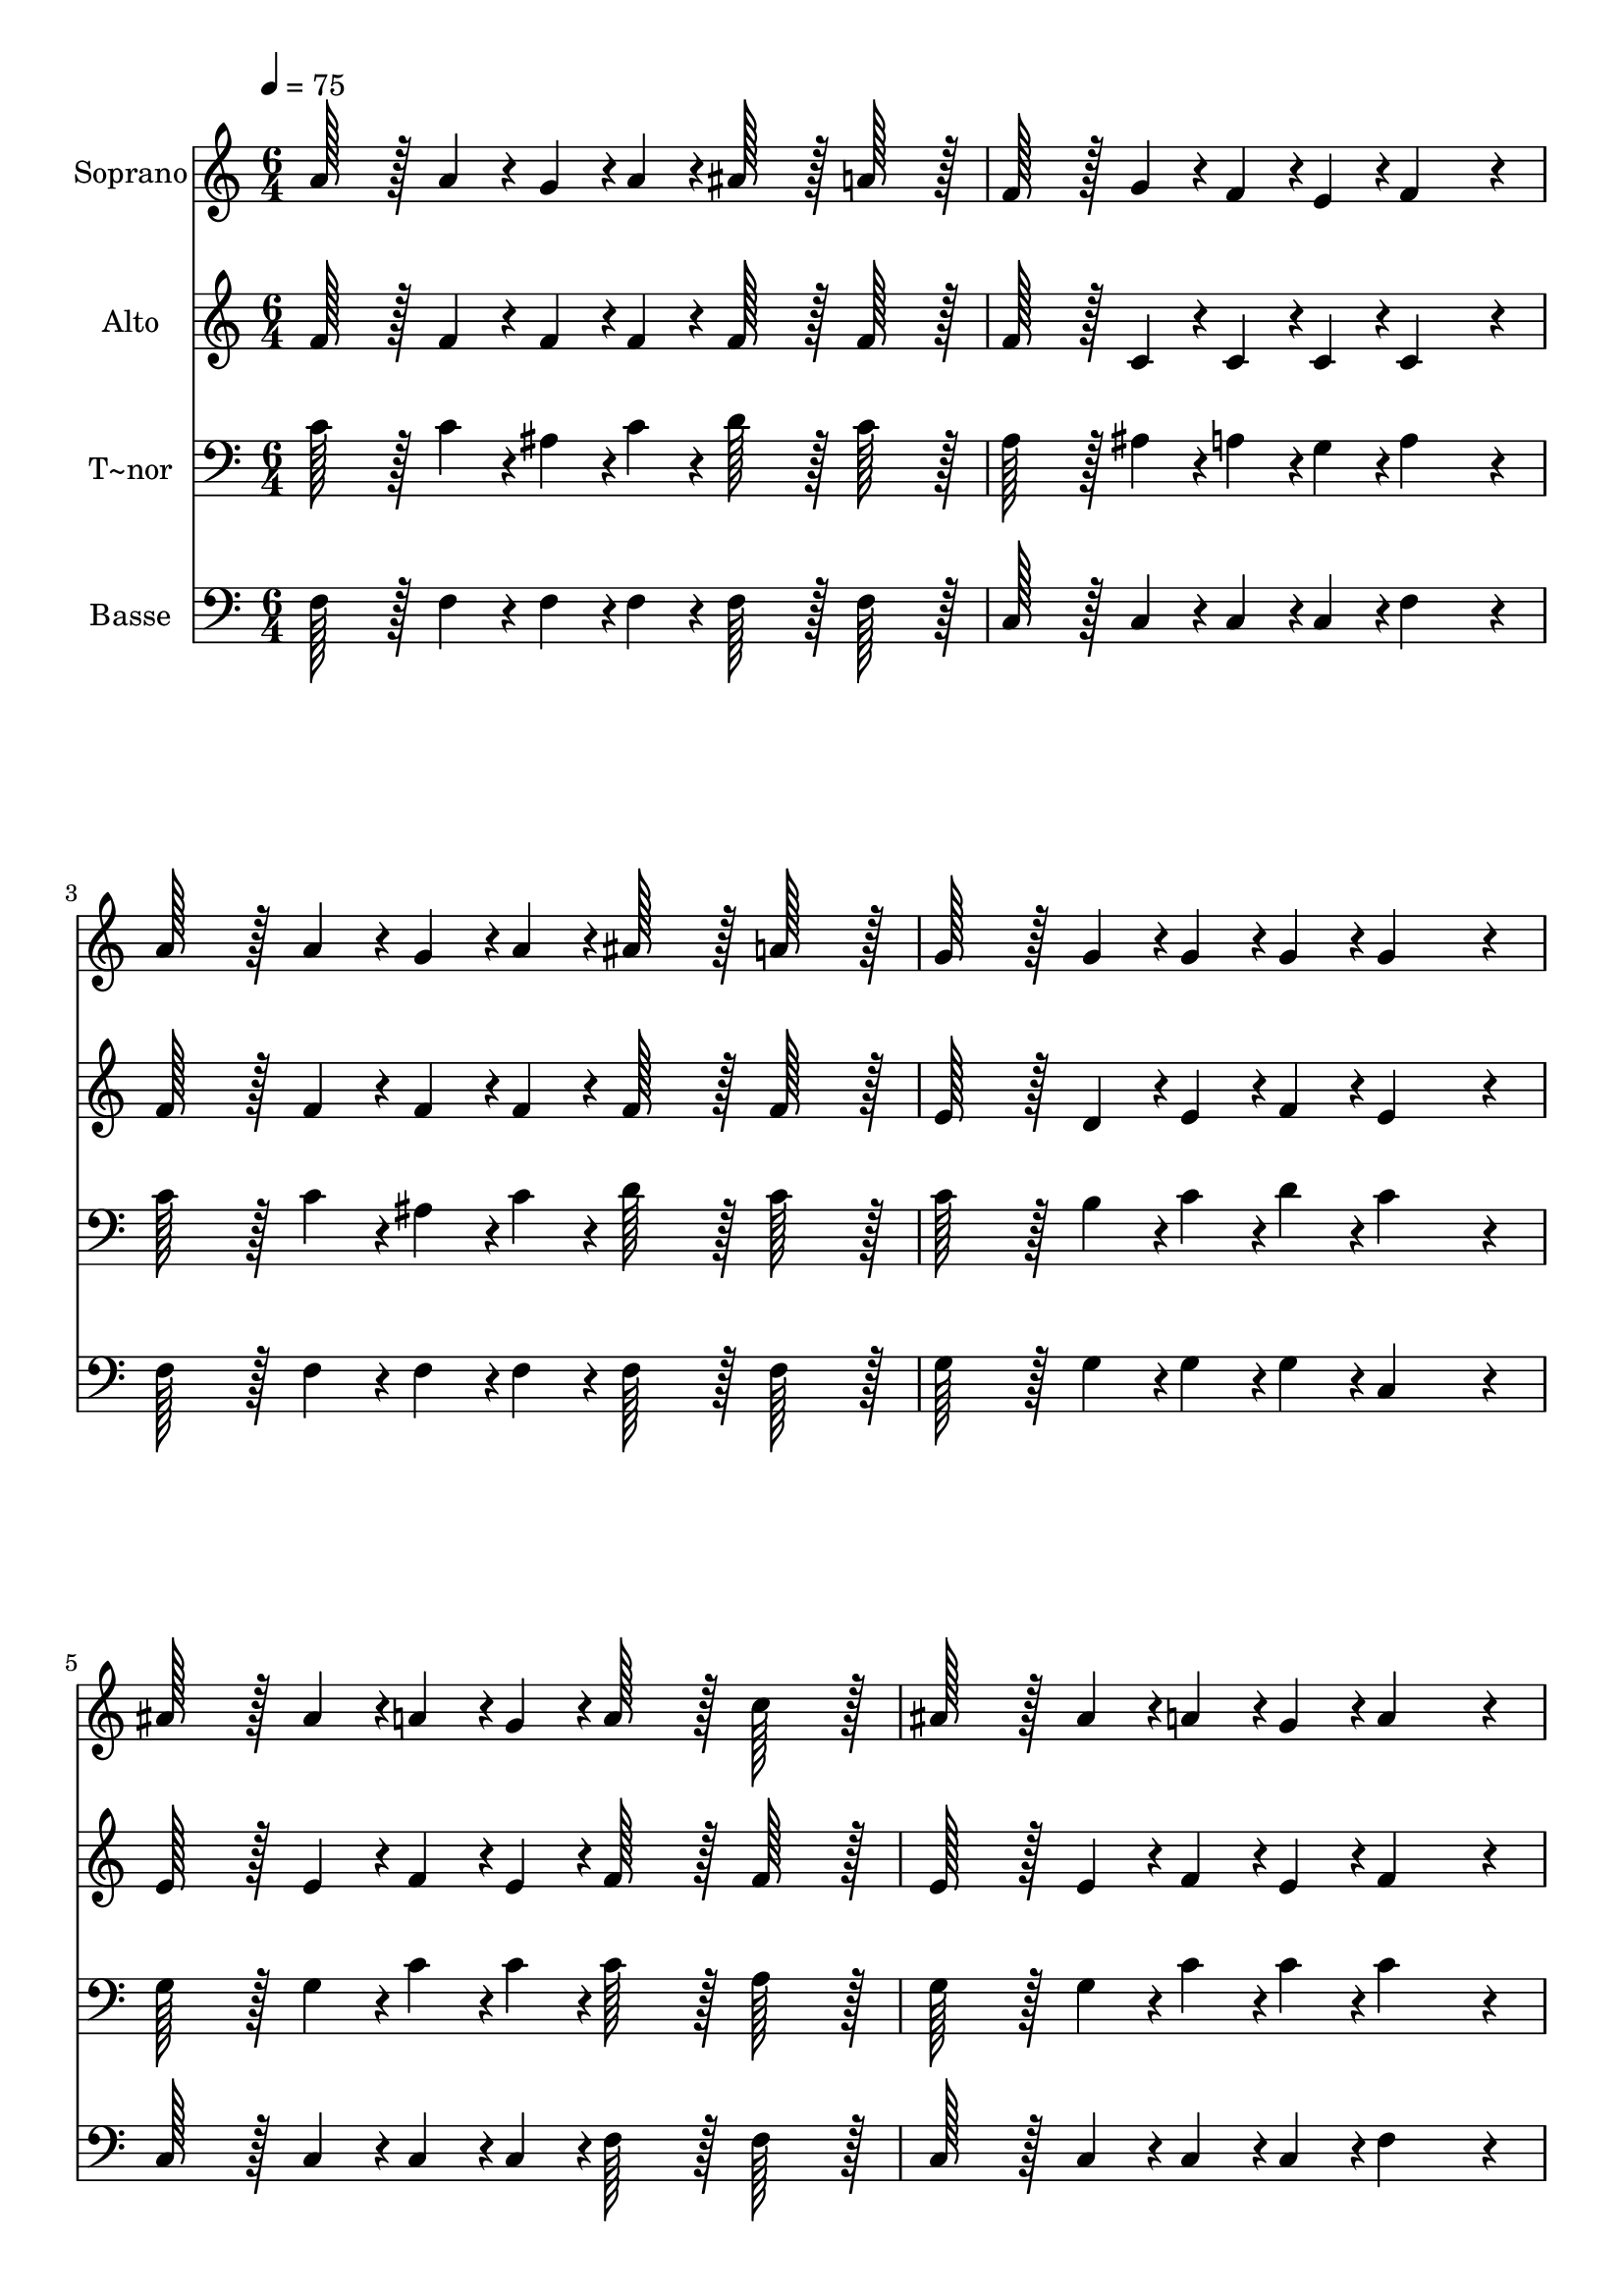 % Lily was here -- automatically converted by c:/Program Files (x86)/LilyPond/usr/bin/midi2ly.py from output/181.mid
\version "2.14.0"

\layout {
  \context {
    \Voice
    \remove "Note_heads_engraver"
    \consists "Completion_heads_engraver"
    \remove "Rest_engraver"
    \consists "Completion_rest_engraver"
  }
}

trackAchannelA = {
  
  \time 6/4 
  
  \tempo 4 = 75 
  
}

trackA = <<
  \context Voice = voiceA \trackAchannelA
>>


trackBchannelA = {
  
  \set Staff.instrumentName = "Soprano"
  
  \time 6/4 
  
  \tempo 4 = 75 
  
}

trackBchannelB = \relative c {
  a''128*43 r128*5 a4*43/96 r4*5/96 g4*43/96 r4*5/96 a4*43/96 r4*5/96 ais128*43 
  r128*5 a128*43 r128*5 
  | % 2
  f128*43 r128*5 g4*43/96 r4*5/96 f4*43/96 r4*5/96 e4*43/96 r4*5/96 f4*259/96 
  r4*29/96 
  | % 3
  a128*43 r128*5 a4*43/96 r4*5/96 g4*43/96 r4*5/96 a4*43/96 r4*5/96 ais128*43 
  r128*5 a128*43 r128*5 
  | % 4
  g128*43 r128*5 g4*43/96 r4*5/96 g4*43/96 r4*5/96 g4*43/96 r4*5/96 g4*259/96 
  r4*29/96 
  | % 5
  ais128*43 r128*5 ais4*43/96 r4*5/96 a4*43/96 r4*5/96 g4*43/96 
  r4*5/96 a128*43 r128*5 c128*43 r128*5 
  | % 6
  ais128*43 r128*5 ais4*43/96 r4*5/96 a4*43/96 r4*5/96 g4*43/96 
  r4*5/96 a4*259/96 r4*29/96 
  | % 7
  c128*43 r128*5 c4*43/96 r4*5/96 ais4*43/96 r4*5/96 a4*43/96 
  r4*5/96 d128*43 r128*5 ais128*43 r128*5 
  | % 8
  a128*43 r128*5 g4*43/96 r4*5/96 f4*43/96 r4*5/96 e4*43/96 r4*5/96 f2. 
  | % 9
  
}

trackB = <<
  \context Voice = voiceA \trackBchannelA
  \context Voice = voiceB \trackBchannelB
>>


trackCchannelA = {
  
  \set Staff.instrumentName = "Alto"
  
  \time 6/4 
  
  \tempo 4 = 75 
  
}

trackCchannelB = \relative c {
  f'128*43 r128*5 f4*43/96 r4*5/96 f4*43/96 r4*5/96 f4*43/96 r4*5/96 f128*43 
  r128*5 f128*43 r128*5 
  | % 2
  f128*43 r128*5 c4*43/96 r4*5/96 c4*43/96 r4*5/96 c4*43/96 r4*5/96 c4*259/96 
  r4*29/96 
  | % 3
  f128*43 r128*5 f4*43/96 r4*5/96 f4*43/96 r4*5/96 f4*43/96 r4*5/96 f128*43 
  r128*5 f128*43 r128*5 
  | % 4
  e128*43 r128*5 d4*43/96 r4*5/96 e4*43/96 r4*5/96 f4*43/96 r4*5/96 e4*259/96 
  r4*29/96 
  | % 5
  e128*43 r128*5 e4*43/96 r4*5/96 f4*43/96 r4*5/96 e4*43/96 r4*5/96 f128*43 
  r128*5 f128*43 r128*5 
  | % 6
  e128*43 r128*5 e4*43/96 r4*5/96 f4*43/96 r4*5/96 e4*43/96 r4*5/96 f4*259/96 
  r4*29/96 
  | % 7
  f128*43 r128*5 f4*43/96 r4*5/96 e4*43/96 r4*5/96 f4*43/96 r4*5/96 f128*43 
  r128*5 f128*43 r128*5 
  | % 8
  f128*43 r128*5 c4*43/96 r4*5/96 c4*43/96 r4*5/96 c4*43/96 r4*5/96 c2. 
  | % 9
  
}

trackC = <<
  \context Voice = voiceA \trackCchannelA
  \context Voice = voiceB \trackCchannelB
>>


trackDchannelA = {
  
  \set Staff.instrumentName = "T~nor"
  
  \time 6/4 
  
  \tempo 4 = 75 
  
}

trackDchannelB = \relative c {
  c'128*43 r128*5 c4*43/96 r4*5/96 ais4*43/96 r4*5/96 c4*43/96 
  r4*5/96 d128*43 r128*5 c128*43 r128*5 
  | % 2
  a128*43 r128*5 ais4*43/96 r4*5/96 a4*43/96 r4*5/96 g4*43/96 
  r4*5/96 a4*259/96 r4*29/96 
  | % 3
  c128*43 r128*5 c4*43/96 r4*5/96 ais4*43/96 r4*5/96 c4*43/96 
  r4*5/96 d128*43 r128*5 c128*43 r128*5 
  | % 4
  c128*43 r128*5 b4*43/96 r4*5/96 c4*43/96 r4*5/96 d4*43/96 r4*5/96 c4*259/96 
  r4*29/96 
  | % 5
  g128*43 r128*5 g4*43/96 r4*5/96 c4*43/96 r4*5/96 c4*43/96 r4*5/96 c128*43 
  r128*5 a128*43 r128*5 
  | % 6
  g128*43 r128*5 g4*43/96 r4*5/96 c4*43/96 r4*5/96 c4*43/96 r4*5/96 c4*259/96 
  r4*29/96 
  | % 7
  a128*43 r128*5 c4*43/96 r4*5/96 c4*43/96 r4*5/96 c4*43/96 r4*5/96 ais128*43 
  r128*5 d128*43 r128*5 
  | % 8
  c128*43 r128*5 ais4*43/96 r4*5/96 a4*43/96 r4*5/96 g4*43/96 
  r4*5/96 a2. 
  | % 9
  
}

trackD = <<

  \clef bass
  
  \context Voice = voiceA \trackDchannelA
  \context Voice = voiceB \trackDchannelB
>>


trackEchannelA = {
  
  \set Staff.instrumentName = "Basse"
  
  \time 6/4 
  
  \tempo 4 = 75 
  
}

trackEchannelB = \relative c {
  f128*43 r128*5 f4*43/96 r4*5/96 f4*43/96 r4*5/96 f4*43/96 r4*5/96 f128*43 
  r128*5 f128*43 r128*5 
  | % 2
  c128*43 r128*5 c4*43/96 r4*5/96 c4*43/96 r4*5/96 c4*43/96 r4*5/96 f4*259/96 
  r4*29/96 
  | % 3
  f128*43 r128*5 f4*43/96 r4*5/96 f4*43/96 r4*5/96 f4*43/96 r4*5/96 f128*43 
  r128*5 f128*43 r128*5 
  | % 4
  g128*43 r128*5 g4*43/96 r4*5/96 g4*43/96 r4*5/96 g4*43/96 r4*5/96 c,4*259/96 
  r4*29/96 
  | % 5
  c128*43 r128*5 c4*43/96 r4*5/96 c4*43/96 r4*5/96 c4*43/96 r4*5/96 f128*43 
  r128*5 f128*43 r128*5 
  | % 6
  c128*43 r128*5 c4*43/96 r4*5/96 c4*43/96 r4*5/96 c4*43/96 r4*5/96 f4*259/96 
  r4*29/96 
  | % 7
  f128*43 r128*5 f4*43/96 r4*5/96 g4*43/96 r4*5/96 f4*43/96 r4*5/96 ais128*43 
  r128*5 ais,128*43 r128*5 
  | % 8
  c128*43 r128*5 c4*43/96 r4*5/96 c4*43/96 r4*5/96 c4*43/96 r4*5/96 f2. 
  | % 9
  
}

trackE = <<

  \clef bass
  
  \context Voice = voiceA \trackEchannelA
  \context Voice = voiceB \trackEchannelB
>>


\score {
  <<
    \context Staff=trackB \trackA
    \context Staff=trackB \trackB
    \context Staff=trackC \trackA
    \context Staff=trackC \trackC
    \context Staff=trackD \trackA
    \context Staff=trackD \trackD
    \context Staff=trackE \trackA
    \context Staff=trackE \trackE
  >>
  \layout {}
  \midi {}
}
